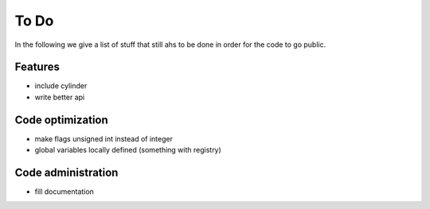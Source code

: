 To Do
=====

In the following we give a list of stuff that still ahs to be done in order for the code to go public.


Features
--------
- include cylinder
- write better api

Code optimization
-----------------
- make flags unsigned int instead of integer
- global variables locally defined (something with registry)

Code administration
-------------------
- fill documentation
